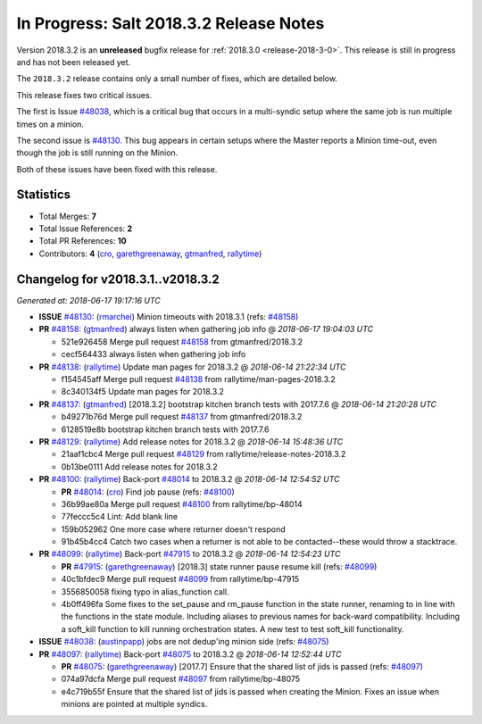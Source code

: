 ========================================
In Progress: Salt 2018.3.2 Release Notes
========================================

Version 2018.3.2 is an **unreleased** bugfix release for :ref:`2018.3.0 <release-2018-3-0>`.
This release is still in progress and has not been released yet.

The ``2018.3.2`` release contains only a small number of fixes, which are detailed
below.

This release fixes two critical issues.

The first is Issue `#48038`_, which is a critical bug that occurs in a multi-syndic
setup where the same job is run multiple times on a minion.

The second issue is `#48130`_. This bug appears in certain setups where the Master
reports a Minion time-out, even though the job is still running on the Minion.

Both of these issues have been fixed with this release.

Statistics
==========

- Total Merges: **7**
- Total Issue References: **2**
- Total PR References: **10**

- Contributors: **4** (`cro`_, `garethgreenaway`_, `gtmanfred`_, `rallytime`_)


Changelog for v2018.3.1..v2018.3.2
==================================

*Generated at: 2018-06-17 19:17:16 UTC*

* **ISSUE** `#48130`_: (`rmarchei`_) Minion timeouts with 2018.3.1 (refs: `#48158`_)

* **PR** `#48158`_: (`gtmanfred`_) always listen when gathering job info
  @ *2018-06-17 19:04:03 UTC*

  * 521e926458 Merge pull request `#48158`_ from gtmanfred/2018.3.2

  * cecf564433 always listen when gathering job info

* **PR** `#48138`_: (`rallytime`_) Update man pages for 2018.3.2
  @ *2018-06-14 21:22:34 UTC*

  * f154545aff Merge pull request `#48138`_ from rallytime/man-pages-2018.3.2

  * 8c340134f5 Update man pages for 2018.3.2

* **PR** `#48137`_: (`gtmanfred`_) [2018.3.2] bootstrap kitchen branch tests with 2017.7.6
  @ *2018-06-14 21:20:28 UTC*

  * b49271b76d Merge pull request `#48137`_ from gtmanfred/2018.3.2

  * 6128519e8b bootstrap kitchen branch tests with 2017.7.6

* **PR** `#48129`_: (`rallytime`_) Add release notes for 2018.3.2
  @ *2018-06-14 15:48:36 UTC*

  * 21aaf1cbc4 Merge pull request `#48129`_ from rallytime/release-notes-2018.3.2

  * 0b13be0111 Add release notes for 2018.3.2

* **PR** `#48100`_: (`rallytime`_) Back-port `#48014`_ to 2018.3.2
  @ *2018-06-14 12:54:52 UTC*

  * **PR** `#48014`_: (`cro`_) Find job pause (refs: `#48100`_)

  * 36b99ae80a Merge pull request `#48100`_ from rallytime/bp-48014

  * 77feccc5c4 Lint: Add blank line

  * 159b052962 One more case where returner doesn't respond

  * 91b45b4cc4 Catch two cases when a returner is not able to be contacted--these would throw a stacktrace.

* **PR** `#48099`_: (`rallytime`_) Back-port `#47915`_ to 2018.3.2
  @ *2018-06-14 12:54:23 UTC*

  * **PR** `#47915`_: (`garethgreenaway`_) [2018.3] state runner pause resume kill (refs: `#48099`_)

  * 40c1bfdec9 Merge pull request `#48099`_ from rallytime/bp-47915

  * 3556850058 fixing typo in alias_function call.

  * 4b0ff496fa Some fixes to the set_pause and rm_pause function in the state runner, renaming to in line with the functions in the state module.  Including aliases to previous names for back-ward compatibility.  Including a soft_kill function to kill running orchestration states.  A new test to test soft_kill functionality.

* **ISSUE** `#48038`_: (`austinpapp`_) jobs are not dedup'ing minion side (refs: `#48075`_)

* **PR** `#48097`_: (`rallytime`_) Back-port `#48075`_ to 2018.3.2
  @ *2018-06-14 12:52:44 UTC*

  * **PR** `#48075`_: (`garethgreenaway`_) [2017.7] Ensure that the shared list of jids is passed (refs: `#48097`_)

  * 074a97dcfa Merge pull request `#48097`_ from rallytime/bp-48075

  * e4c719b55f Ensure that the shared list of jids is passed when creating the Minion.  Fixes an issue when minions are pointed at multiple syndics.

.. _`#47915`: https://github.com/saltstack/salt/pull/47915
.. _`#48014`: https://github.com/saltstack/salt/pull/48014
.. _`#48038`: https://github.com/saltstack/salt/issues/48038
.. _`#48075`: https://github.com/saltstack/salt/pull/48075
.. _`#48097`: https://github.com/saltstack/salt/pull/48097
.. _`#48099`: https://github.com/saltstack/salt/pull/48099
.. _`#48100`: https://github.com/saltstack/salt/pull/48100
.. _`#48129`: https://github.com/saltstack/salt/pull/48129
.. _`#48130`: https://github.com/saltstack/salt/issues/48130
.. _`#48137`: https://github.com/saltstack/salt/pull/48137
.. _`#48138`: https://github.com/saltstack/salt/pull/48138
.. _`#48158`: https://github.com/saltstack/salt/pull/48158
.. _`austinpapp`: https://github.com/austinpapp
.. _`cro`: https://github.com/cro
.. _`garethgreenaway`: https://github.com/garethgreenaway
.. _`gtmanfred`: https://github.com/gtmanfred
.. _`rallytime`: https://github.com/rallytime
.. _`rmarchei`: https://github.com/rmarchei
